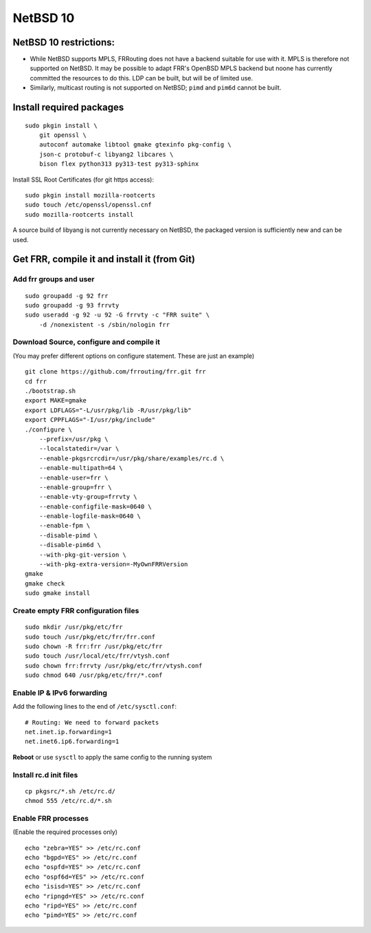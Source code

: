 NetBSD 10
=========

NetBSD 10 restrictions:
-----------------------

-  While NetBSD supports MPLS, FRRouting does not have a backend suitable for
   use with it.  MPLS is therefore not supported on NetBSD.  It may be possible
   to adapt FRR's OpenBSD MPLS backend but noone has currently committed the
   resources to do this.  LDP can be built, but will be of limited use.

-  Similarly, multicast routing is not supported on NetBSD; ``pimd`` and
   ``pim6d`` cannot be built.

Install required packages
-------------------------

::

    sudo pkgin install \
        git openssl \
        autoconf automake libtool gmake gtexinfo pkg-config \
        json-c protobuf-c libyang2 libcares \
        bison flex python313 py313-test py313-sphinx

Install SSL Root Certificates (for git https access):

::

    sudo pkgin install mozilla-rootcerts
    sudo touch /etc/openssl/openssl.cnf
    sudo mozilla-rootcerts install


A source build of libyang is not currently necessary on NetBSD, the packaged
version is sufficiently new and can be used.


Get FRR, compile it and install it (from Git)
---------------------------------------------

Add frr groups and user
^^^^^^^^^^^^^^^^^^^^^^^

::

    sudo groupadd -g 92 frr
    sudo groupadd -g 93 frrvty
    sudo useradd -g 92 -u 92 -G frrvty -c "FRR suite" \
        -d /nonexistent -s /sbin/nologin frr

Download Source, configure and compile it
^^^^^^^^^^^^^^^^^^^^^^^^^^^^^^^^^^^^^^^^^

(You may prefer different options on configure statement. These are just
an example)

::

    git clone https://github.com/frrouting/frr.git frr
    cd frr
    ./bootstrap.sh
    export MAKE=gmake
    export LDFLAGS="-L/usr/pkg/lib -R/usr/pkg/lib"
    export CPPFLAGS="-I/usr/pkg/include"
    ./configure \
        --prefix=/usr/pkg \
        --localstatedir=/var \
        --enable-pkgsrcrcdir=/usr/pkg/share/examples/rc.d \
        --enable-multipath=64 \
        --enable-user=frr \
        --enable-group=frr \
        --enable-vty-group=frrvty \
        --enable-configfile-mask=0640 \
        --enable-logfile-mask=0640 \
        --enable-fpm \
        --disable-pimd \
        --disable-pim6d \
        --with-pkg-git-version \
        --with-pkg-extra-version=-MyOwnFRRVersion
    gmake
    gmake check
    sudo gmake install

Create empty FRR configuration files
^^^^^^^^^^^^^^^^^^^^^^^^^^^^^^^^^^^^

::

    sudo mkdir /usr/pkg/etc/frr
    sudo touch /usr/pkg/etc/frr/frr.conf
    sudo chown -R frr:frr /usr/pkg/etc/frr
    sudo touch /usr/local/etc/frr/vtysh.conf
    sudo chown frr:frrvty /usr/pkg/etc/frr/vtysh.conf
    sudo chmod 640 /usr/pkg/etc/frr/*.conf

Enable IP & IPv6 forwarding
^^^^^^^^^^^^^^^^^^^^^^^^^^^

Add the following lines to the end of ``/etc/sysctl.conf``:

::

    # Routing: We need to forward packets
    net.inet.ip.forwarding=1
    net.inet6.ip6.forwarding=1

**Reboot** or use ``sysctl`` to apply the same config to the running
system

Install rc.d init files
^^^^^^^^^^^^^^^^^^^^^^^

::

    cp pkgsrc/*.sh /etc/rc.d/
    chmod 555 /etc/rc.d/*.sh

Enable FRR processes
^^^^^^^^^^^^^^^^^^^^

(Enable the required processes only)

::

    echo "zebra=YES" >> /etc/rc.conf
    echo "bgpd=YES" >> /etc/rc.conf
    echo "ospfd=YES" >> /etc/rc.conf
    echo "ospf6d=YES" >> /etc/rc.conf
    echo "isisd=YES" >> /etc/rc.conf
    echo "ripngd=YES" >> /etc/rc.conf
    echo "ripd=YES" >> /etc/rc.conf
    echo "pimd=YES" >> /etc/rc.conf
